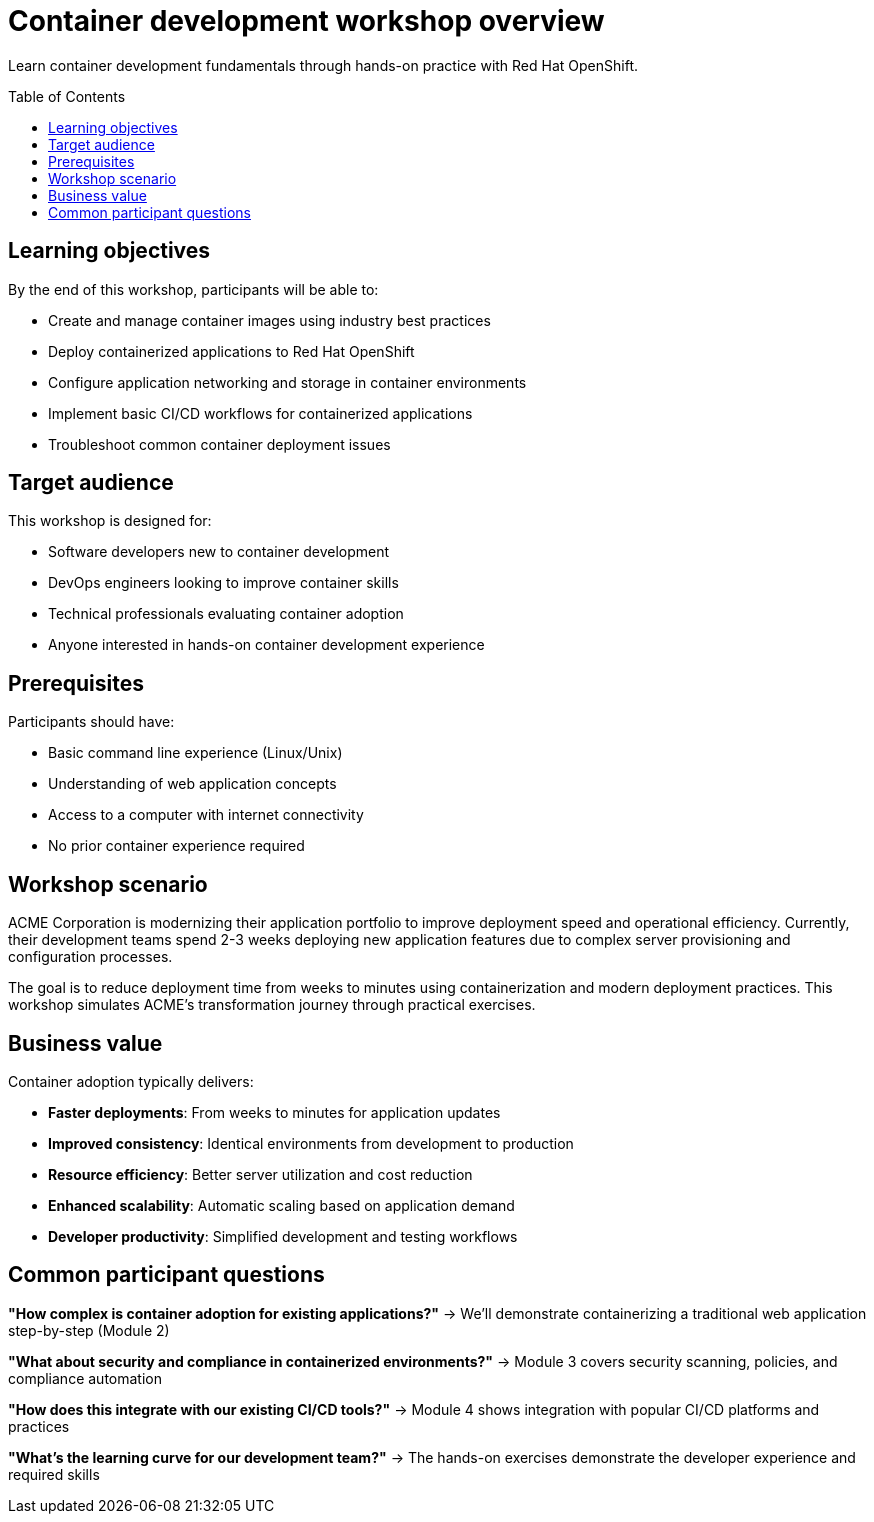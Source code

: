 = Container development workshop overview
:toc:
:toc-placement: preamble
:icons: font

Learn container development fundamentals through hands-on practice with Red Hat OpenShift.

== Learning objectives
By the end of this workshop, participants will be able to:

* Create and manage container images using industry best practices
* Deploy containerized applications to Red Hat OpenShift
* Configure application networking and storage in container environments
* Implement basic CI/CD workflows for containerized applications
* Troubleshoot common container deployment issues

== Target audience
This workshop is designed for:

* Software developers new to container development
* DevOps engineers looking to improve container skills
* Technical professionals evaluating container adoption
* Anyone interested in hands-on container development experience

== Prerequisites
Participants should have:

* Basic command line experience (Linux/Unix)
* Understanding of web application concepts
* Access to a computer with internet connectivity
* No prior container experience required

== Workshop scenario
ACME Corporation is modernizing their application portfolio to improve deployment speed and operational efficiency.
Currently, their development teams spend 2-3 weeks deploying new application features due to complex server provisioning and configuration processes.

The goal is to reduce deployment time from weeks to minutes using containerization and modern deployment practices.
This workshop simulates ACME's transformation journey through practical exercises.

== Business value
Container adoption typically delivers:

* **Faster deployments**: From weeks to minutes for application updates
* **Improved consistency**: Identical environments from development to production
* **Resource efficiency**: Better server utilization and cost reduction
* **Enhanced scalability**: Automatic scaling based on application demand
* **Developer productivity**: Simplified development and testing workflows

== Common participant questions

**"How complex is container adoption for existing applications?"**
→ We'll demonstrate containerizing a traditional web application step-by-step (Module 2)

**"What about security and compliance in containerized environments?"**
→ Module 3 covers security scanning, policies, and compliance automation

**"How does this integrate with our existing CI/CD tools?"**
→ Module 4 shows integration with popular CI/CD platforms and practices

**"What's the learning curve for our development team?"**
→ The hands-on exercises demonstrate the developer experience and required skills